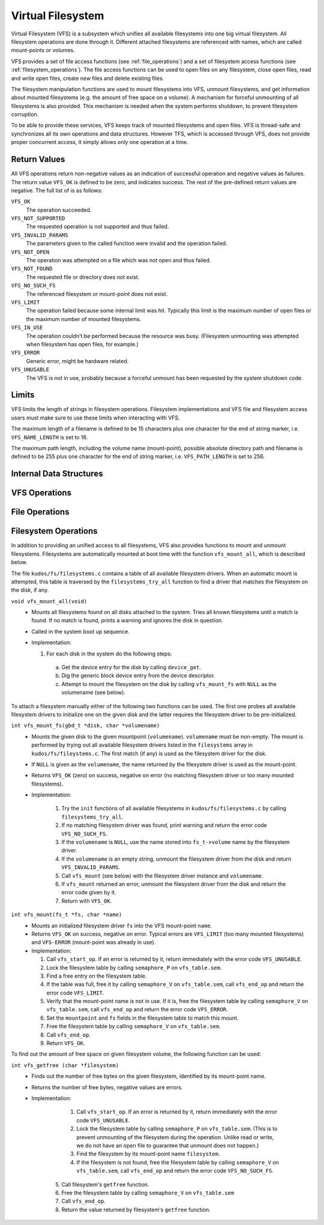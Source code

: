Virtual Filesystem
==================

Virtual Filesystem (VFS) is a subsystem which unifies all available filesystems
into one big virtual filesystem. All filesystem operations are done through it.
Different attached filesystems are referenced with names, which are called
mount-points or volumes.

VFS provides a set of file access functions (see :ref:`file_operations`) and a
set of filesystem access functions (see :ref:`filesystem_operations`). The file
access functions can be used to open files on any filesystem, close open files,
read and write open files, create new files and delete existing files.

The filesystem manipulation functions are used to mount filesystems into VFS,
unmount filesystems, and get information about mounted filesystems (e.g. the
amount of free space on a volume). A mechanism for forceful unmounting of all
filesystems is also provided. This mechanism is needed when the system performs
shutdown, to prevent filesystem corruption.

To be able to provide these services, VFS keeps track of mounted filesystems
and open files. VFS is thread-safe and synchronizes all its own operations and
data structures.  However TFS, which is accessed through VFS, does not provide
proper concurrent access, it simply allows only one operation at a time.

Return Values
-------------

All VFS operations return non-negative values as an indication of successful
operation and negative values as failures. The return value ``VFS_OK`` is
defined to be zero, and indicates success. The rest of the pre-defined return
values are negative. The full list of is as follows:

``VFS_OK``
  The operation succeeded.

``VFS_NOT_SUPPORTED``
  The requested operation is not supported and thus failed.

``VFS_INVALID_PARAMS``
  The parameters given to the called function were invalid and the operation
  failed.

``VFS_NOT_OPEN``
  The operation was attempted on a file which was not open and thus failed.

``VFS_NOT_FOUND``
  The requested file or directory does not exist.

``VFS_NO_SUCH_FS``
  The referenced filesystem or mount-point does not exist.

``VFS_LIMIT``
  The operation failed because some internal limit was hit. Typically this
  limit is the maximum number of open files or the maximum number of mounted
  filesystems.

``VFS_IN_USE``
  The operation couldn't be performed because the resource was busy.
  (Filesystem unmounting was attempted when filesystem has open files, for
  example.)

``VFS_ERROR``
  Generic error, might be hardware related.

``VFS_UNUSABLE``
  The VFS is not in use, probably because a forceful unmount has been requested
  by the system shutdown code.

Limits
------

VFS limits the length of strings in filesystem operations. Filesystem
implementations and VFS file and filesystem access users must make sure to use
these limits when interacting with VFS.

The maximum length of a filename is defined to be 15 characters plus one
character for the end of string marker, i.e. ``VFS_NAME_LENGTH`` is set to 16.

The maximum path length, including the volume name (mount-point), possible
absolute directory path and filename is defined to be 255 plus one character
for the end of string marker, i.e. ``VFS_PATH_LENGTH`` is set to 256.

Internal Data Structures
------------------------

.. _vfs_operations:

VFS Operations
--------------

.. _file_operations:

File Operations
---------------

.. _filesystem_operations:

Filesystem Operations
---------------------

In addition to providing an unified access to all filesystems, VFS also
provides functions to mount and unmount filesystems. Filesystems are
automatically mounted at boot time with the function ``vfs_mount_all``, which
is described below.

The file ``kudos/fs/filesystems.c`` contains a table of all available
filesystem drivers. When an automatic mount is attempted, this table is
traversed by the ``filesystems_try_all`` function to find a driver that matches
the filesystem on the disk, if any.

``void vfs_mount_all(void)``
  * Mounts all filesystems found on all disks attached to the system. Tries all
    known filesystems until a match is found. If no match is found, prints a
    warning and ignores the disk in question.
  * Called in the system boot up sequence.
  * Implementation:

    1. For each disk in the system do the following steps:
      a. Get the device entry for the disk by calling ``device_get``.
      b. Dig the generic block device entry from the device descriptor.
      c. Attempt to mount the filesystem on the disk by calling
         ``vfs_mount_fs`` with ``NULL`` as the volumename (see below).

To attach a filesystem manually either of the following two functions can be
used. The first one probes all available filesystem drivers to initialize one
on the given disk and the latter requires the filesystem driver to be
pre-initialized.

``int vfs_mount_fs(gbd_t *disk, char *volumename)``
  * Mounts the given disk to the given mountpoint (``volumename``).
    ``volumename`` must be non-empty. The mount is performed by trying
    out all available filesystem drivers listed in the ``filesystems`` array
    in ``kudos/fs/fileystems.c``. The first match (if any) is used as the
    filesystem driver for the disk.
  * If ``NULL`` is given as the ``volumename``, the name returned by the
    filesystem driver is used as the mount-point.
  * Returns ``VFS_OK`` (zero) on success, negative on error (no matching
    filesystem driver or too many mounted filesystems).
  * Implementation:

      1. Try the ``init`` functions of all available filesystems in
         ``kudos/fs/filesystems.c`` by calling ``filesystems_try_all``.
      2. If no matching filesystem driver was found, print warning and
         return the error code ``VFS_NO_SUCH_FS``.
      3. If the ``volumename`` is ``NULL``, use the name stored into
         ``fs_t->volume`` name by the filesystem driver.
      4. If the ``volumename`` is an empty string, unmount the filesystem
         driver from the disk and return ``VFS_INVALID_PARAMS``.
      5. Call ``vfs_mount`` (see below) with the filesystem driver instance
         and ``volumename``.
      6. If ``vfs_mount`` returned an error, unmount the filesystem driver
         from the disk and return the error code given by it.
      7. Return with ``VFS_OK``.

``int vfs_mount(fs_t *fs, char *name)``
  * Mounts an initialized filesystem driver ``fs`` into the VFS mount-point
    ``name``.
  * Returns ``VFS_OK`` on success, negative on error. Typical errors are
    ``VFS_LIMIT`` (too many mounted filesystems) and ``VFS-ERROR``
    (mount-point was already in use).
  * Implementation:

    1. Call ``vfs_start_op``. If an error is returned by it, return
       immediately with the error code ``VFS_UNUSABLE``.
    2. Lock the filesystem table by calling ``semaphore_P`` on
       ``vfs_table.sem``.
    3. Find a free entry on the filesystem table.
    4. If the table was full, free it by calling ``semaphore_V`` on
       ``vfs_table.sem``, call ``vfs_end_op`` and return the error
       code ``VFS_LIMIT``.
    5. Verify that the mount-point name is not in use. If it is, free
       the filesystem table by calling ``semaphore_V`` on ``vfs_table.sem``,
       call ``vfs_end_op`` and return the error code ``VFS_ERROR``.
    6. Set the ``mountpoint`` and ``fs`` fields in the filesystem table to
       match this mount.
    7. Free the filesystem table by calling ``semaphore_V`` on ``vfs_table.sem``.
    8. Call ``vfs_end_op``.
    9. Return ``VFS_OK``.

To find out the amount of free space on given filesystem volume, the following
function can be used:

``int vfs_getfree (char *filesystem)``
  * Finds out the number of free bytes on the given filesystem, identified by
    its mount-point name.
  * Returns the number of free bytes, negative values are errors.
  * Implementation:

      1. Call ``vfs_start_op``. If an error is returned by it, return
         immediately with the error code ``VFS_UNUSABLE``.
      2. Lock the filesystem table by calling ``semaphore_P`` on
         ``vfs_table.sem``. (This is to prevent unmounting of the filesystem
         during the operation. Unlike read or write, we do not have an open
         file to guarantee that unmount does not happen.)
      3. Find the filesystem by its mount-point name ``filesystem``.
      4. If the filesystem is not found, free the filesystem table by calling
         ``semaphore_V`` on ``vfs_table.sem``, call ``vfs_end_op`` and return
         the error code ``VFS_NO_SUCH_FS``.
     5. Call filesystem's ``getfree`` function.
     6. Free the filesystem table by calling ``semaphore_V`` on
        ``vfs_table.sem``
     7. Call ``vfs_end_op``.
     8. Return the value returned by filesystem's ``getfree`` function.
